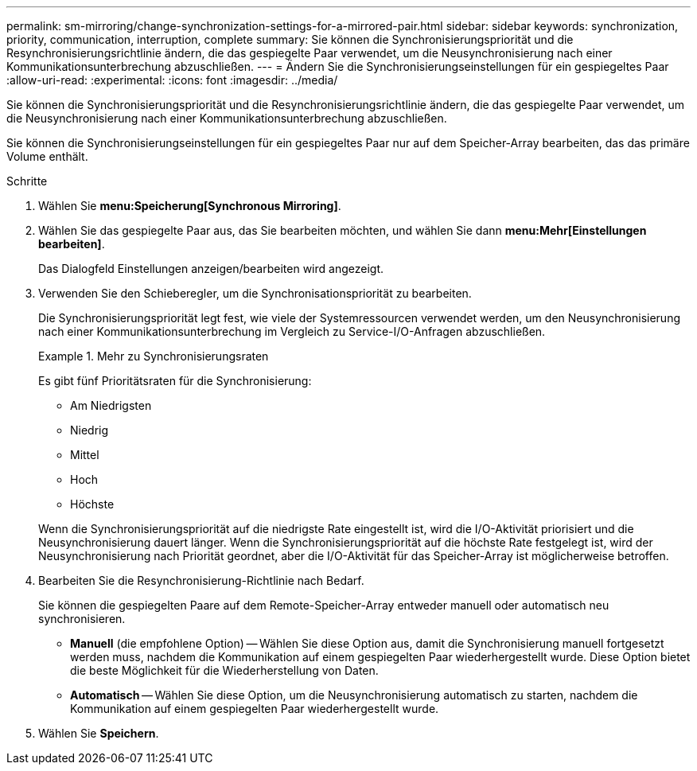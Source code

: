 ---
permalink: sm-mirroring/change-synchronization-settings-for-a-mirrored-pair.html 
sidebar: sidebar 
keywords: synchronization, priority, communication, interruption, complete 
summary: Sie können die Synchronisierungspriorität und die Resynchronisierungsrichtlinie ändern, die das gespiegelte Paar verwendet, um die Neusynchronisierung nach einer Kommunikationsunterbrechung abzuschließen. 
---
= Ändern Sie die Synchronisierungseinstellungen für ein gespiegeltes Paar
:allow-uri-read: 
:experimental: 
:icons: font
:imagesdir: ../media/


[role="lead"]
Sie können die Synchronisierungspriorität und die Resynchronisierungsrichtlinie ändern, die das gespiegelte Paar verwendet, um die Neusynchronisierung nach einer Kommunikationsunterbrechung abzuschließen.

Sie können die Synchronisierungseinstellungen für ein gespiegeltes Paar nur auf dem Speicher-Array bearbeiten, das das primäre Volume enthält.

.Schritte
. Wählen Sie *menu:Speicherung[Synchronous Mirroring]*.
. Wählen Sie das gespiegelte Paar aus, das Sie bearbeiten möchten, und wählen Sie dann *menu:Mehr[Einstellungen bearbeiten]*.
+
Das Dialogfeld Einstellungen anzeigen/bearbeiten wird angezeigt.

. Verwenden Sie den Schieberegler, um die Synchronisationspriorität zu bearbeiten.
+
Die Synchronisierungspriorität legt fest, wie viele der Systemressourcen verwendet werden, um den Neusynchronisierung nach einer Kommunikationsunterbrechung im Vergleich zu Service-I/O-Anfragen abzuschließen.

+
.Mehr zu Synchronisierungsraten
====
Es gibt fünf Prioritätsraten für die Synchronisierung:

** Am Niedrigsten
** Niedrig
** Mittel
** Hoch
** Höchste


Wenn die Synchronisierungspriorität auf die niedrigste Rate eingestellt ist, wird die I/O-Aktivität priorisiert und die Neusynchronisierung dauert länger. Wenn die Synchronisierungspriorität auf die höchste Rate festgelegt ist, wird der Neusynchronisierung nach Priorität geordnet, aber die I/O-Aktivität für das Speicher-Array ist möglicherweise betroffen.

====
. Bearbeiten Sie die Resynchronisierung-Richtlinie nach Bedarf.
+
Sie können die gespiegelten Paare auf dem Remote-Speicher-Array entweder manuell oder automatisch neu synchronisieren.

+
** *Manuell* (die empfohlene Option) -- Wählen Sie diese Option aus, damit die Synchronisierung manuell fortgesetzt werden muss, nachdem die Kommunikation auf einem gespiegelten Paar wiederhergestellt wurde. Diese Option bietet die beste Möglichkeit für die Wiederherstellung von Daten.
** *Automatisch* -- Wählen Sie diese Option, um die Neusynchronisierung automatisch zu starten, nachdem die Kommunikation auf einem gespiegelten Paar wiederhergestellt wurde.


. Wählen Sie *Speichern*.

